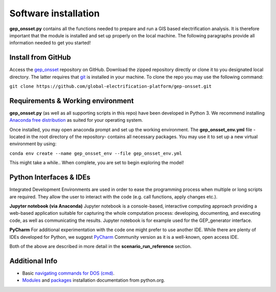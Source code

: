 ﻿Software installation
=====================

**gep_onsset.py** contains all the functions needed to prepare and run a GIS based electrification analysis. It is therefore important that the module is installed and set up properly on the local machine. The following paragraphs provide all information needed to get you started!


Install from GitHub
************************

Access the `gep_onsset <https://github.com/global-electrification-platform/gep-onsset>`_ repository on GitHub. Download the zipped repository directly or clone it to you designated local directory. The latter requires that `git <https://git-scm.com/book/en/v2/Getting-Started-Installing-Git>`_ is installed in your machine. To clone the repo you may use the following command: 

``git clone https://github.com/global-electrification-platform/gep-onsset.git``


Requirements & Working environment
***********************************
**gep_onsset.py** (as well as all supporting scripts in this repo) have been developed in Python 3. We recommend installing `Anaconda free distribution <https://www.anaconda.com/>`_ as suited for your operating system. 

Once installed, you may open anaconda prompt and set up the working environment. The **gep_onsset_env.yml** file -located in the root directory of the repository- contains all necessary packages. You may use it to set up a new virtual environment by using:

``conda env create --name gep_onsset_env --file gep_onsset_env.yml``

This might take a while.. When complete, you are set to begin exploring the model!

Python Interfaces & IDEs
***************************************************************
Integrated Development Environments are used in order to ease the programming process when multiple or long scripts are required. They allow the user to interact with the code (e.g. call functions, apply changes etc.).

**Jupyter notebook (via Anaconda)**
Jupyter notebook is a console-based, interactive computing approach providing a web-based application suitable for capturing the whole computation process: developing, documenting, and executing code, as well as communicating the results. Jupyter notebook is for example used for the GEP_generator interface. 

**PyCharm**
For additional experimentation with the code one might prefer to use another IDE. While there are plenty of IDEs developed for Python, we suggest `PyCharm <https://www.jetbrains.com/pycharm/>`_ Community version as it is a well-known, open access IDE. 

Both of the above are described in more detail in the **scenario_run_reference** section.

Additional Info
***************

* Basic `navigating commands for DOS (cmd) <https://community.sophos.com/kb/en-us/13195>`_.
* `Modules <https://docs.python.org/3/installing/index.html>`_
  and `packages <https://packaging.python.org/tutorials/installing-packages/>`_
  installation documentation from python.org.